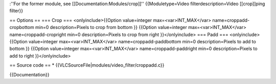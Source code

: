 :''For the former module, see [[Documentation:Modules/crop]]''
{{Moduletype=Video filterdescription=Video [[crop]]ping filter}}

== Options == === Crop === <onlyinclude>{{Option value=integer
max=<var>INT_MAX</var> name=croppadd-cropbottom min=0 description=Pixels
to crop from bottom }} {{Option value=integer max=<var>INT_MAX</var>
name=croppadd-cropright min=0 description=Pixels to crop from right
}}</onlyinclude> === Padd === <onlyinclude>{{Option value=integer
max=<var>INT_MAX</var> name=croppadd-paddbottom min=0 description=Pixels
to add to bottom }} {{Option value=integer max=<var>INT_MAX</var>
name=croppadd-paddright min=0 description=Pixels to add to right
}}</onlyinclude>

== Source code == \* {{VLCSourceFile|modules/video_filter/croppadd.c}}

{{Documentation}}

